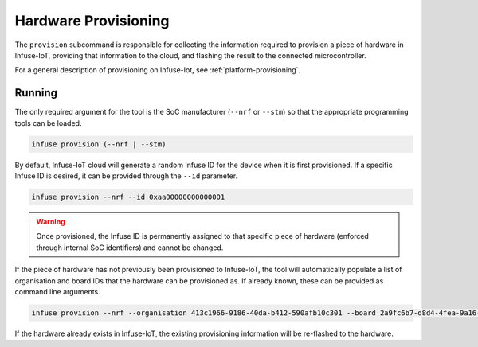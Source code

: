 .. _python_provision:

Hardware Provisioning
#####################

The ``provision`` subcommand is responsible for collecting the information required to
provision a piece of hardware in Infuse-IoT, providing that information to the cloud,
and flashing the result to the connected microcontroller.

For a general description of provisioning on Infuse-Iot, see :ref:`platform-provisioning`.

Running
*******

The only required argument for the tool is the SoC manufacturer (``--nrf`` or ``--stm``) so that
the appropriate programming tools can be loaded.

.. code:: bash

    infuse provision (--nrf | --stm)

By default, Infuse-IoT cloud will generate a random Infuse ID for the device when it is
first provisioned. If a specific Infuse ID is desired, it can be provided through the ``--id``
parameter.

.. code:: bash

    infuse provision --nrf --id 0xaa00000000000001

.. warning::

    Once provisioned, the Infuse ID is permanently assigned to that specific piece of
    hardware (enforced through internal SoC identifiers) and cannot be changed.

If the piece of hardware has not previously been provisioned to Infuse-IoT, the tool will
automatically populate a list of organisation and board IDs that the hardware can be provisioned
as. If already known, these can be provided as command line arguments.

.. code:: bash

    infuse provision --nrf --organisation 413c1966-9186-40da-b412-590afb10c301 --board 2a9fc6b7-d8d4-4fea-9a16-1790e0aa8c63

If the hardware already exists in Infuse-IoT, the existing provisioning information will be
re-flashed to the hardware.
